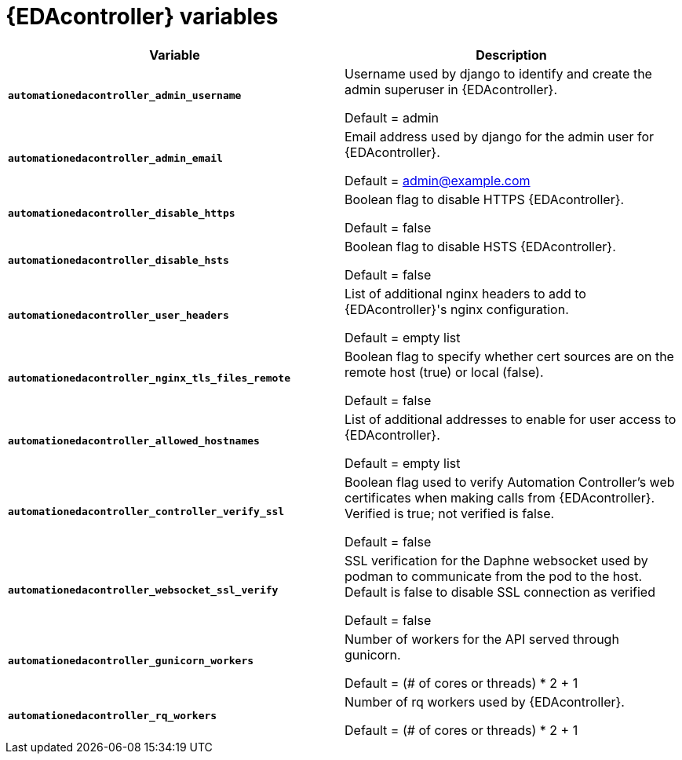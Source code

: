 
[id="event-driven-ansible-controller_{context}"]
= {EDAcontroller} variables

[cols="50%,50%",options="header"]
|====
| *Variable* | *Description* 
| *`automationedacontroller_admin_username`* | Username used by django to identify and create the admin superuser in {EDAcontroller}.

Default = admin
| *`automationedacontroller_admin_email`* | Email address used by django for the admin user for {EDAcontroller}. 

Default = admin@example.com
| *`automationedacontroller_disable_https`* | Boolean flag to disable HTTPS {EDAcontroller}. 

Default = false
| *`automationedacontroller_disable_hsts`* | Boolean flag to disable HSTS {EDAcontroller}. 

Default = false
| *`automationedacontroller_user_headers`* | List of additional nginx headers to add to {EDAcontroller}'s nginx configuration. 

Default = empty list
| *`automationedacontroller_nginx_tls_files_remote`* | Boolean flag to specify whether cert sources are on the remote host (true) or local (false). 

Default = false
| *`automationedacontroller_allowed_hostnames`* | List of additional addresses to enable for user access to {EDAcontroller}.

Default = empty list
| *`automationedacontroller_controller_verify_ssl`* | Boolean flag used to verify Automation Controller's web certificates when making calls from {EDAcontroller}. Verified is true; not verified is false. 

Default = false
| *`automationedacontroller_websocket_ssl_verify`* | 
SSL verification for the Daphne websocket used by podman to communicate from the pod to the host. Default is false to disable SSL connection as verified

Default = false
| *`automationedacontroller_gunicorn_workers`* | Number of workers for the API served through gunicorn.

Default = (# of cores or threads) * 2 + 1
| *`automationedacontroller_rq_workers`* | Number of rq workers used by {EDAcontroller}.

Default =  (# of cores or threads) * 2 + 1
|====


